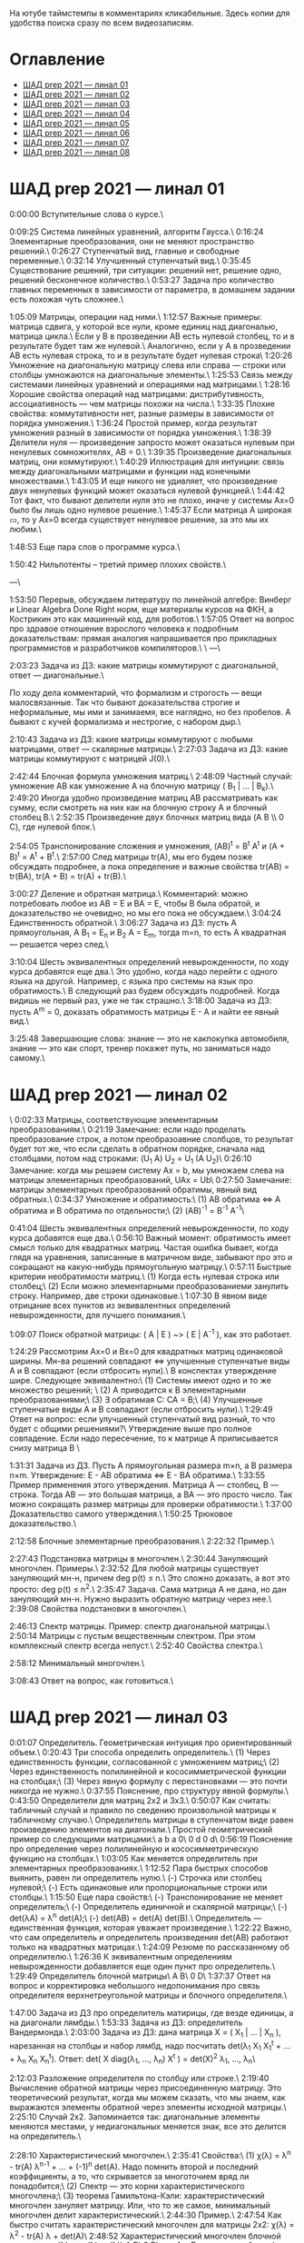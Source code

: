 На ютубе таймстемпы в комментариях кликабельные. Здесь копии для удобства поиска сразу по всем видеозаписям.

* Оглавление

- [[#шад-prep-2021--линал-01][ШАД prep 2021 — линал 01]]
- [[#шад-prep-2021--линал-02][ШАД prep 2021 — линал 02]]
- [[#шад-prep-2021--линал-03][ШАД prep 2021 — линал 03]]
- [[#шад-prep-2021--линал-04][ШАД prep 2021 — линал 04]]
- [[#шад-prep-2021--линал-05][ШАД prep 2021 — линал 05]]
- [[#шад-prep-2021--линал-06][ШАД prep 2021 — линал 06]]
- [[#шад-prep-2021--линал-07][ШАД prep 2021 — линал 07]]
- [[#шад-prep-2021--линал-08][ШАД prep 2021 — линал 08]]

* ШАД prep 2021 — линал 01


[[file:.images/2022-01-24_21-07-46_screenshot.png]]


0:00:00 Вступительные слова о курсе.\

0:09:25 Система линейных уравнений, алгоритм Гаусса.\
0:16:24 Элементарные преобразования, они не меняют пространство решений.\
0:26:27 Ступенчатый вид, главные и свободные переменные.\
0:32:14 Улучшенный ступенчатый вид.\
0:35:45 Существование решений, три ситуации: решений нет, решение одно, решений бесконечное количество.\
0:53:27 Задача про количество главных переменных в зависимости от параметра, в домашнем задании есть похожая чуть сложнее.\

1:05:09 Матрицы, операции над ними.\
1:12:57 Важные примеры: матрица сдвига, у которой все нули, кроме единиц над диагональю, матрица цикла.\
Если у B в прозведении AB есть нулевой столбец, то и в результате будет там же нулевой.\
Аналогично, если у А в прозведении AB есть нулевая строка, то и в результате будет нулевая строка\
1:20:26 Умножение на диагональную матрицу слева или справа — строки или столбцы умножаются на диагональные элементы.\
1:25:53 Связь между системами линейных уравнений и операциями над матрицами.\
1:28:16 Хорошие свойства операций над матрицами: дистрибутивность, ассоциативность — чем матрицы похожи на числа.\
1:33:35 Плохие свойства: коммутативности нет, разные размеры в зависимости от порядка умножения.\
1:36:24 Простой пример, когда результат умножения разный в зависимости от порядка умножения.\
1:38:39 Делители нуля — произведение запросто может оказаться нулевым при ненулевых сомножителях, AB = 0.\
1:39:35 Произведение диагональных матриц, они коммутируют.\
1:40:29 Иллюстрация для интуиции: связь между диагональными матрицами и функции над конечными множествами.\
1:43:05 И еще никого не удивляет, что произведение двух ненулевых функций может оказаться нулевой функцией.\
1:44:42 Тот факт, что бывают делители нуля это не плохо, иначе у системы Ax=0 было бы лишь одно нулевое решение.\
1:45:37 Если матрица A широкая ▭, то у Ax=0 всегда существует ненулевое решение, за это мы их любим.\

1:48:53 Еще пара слов о программе курса.\

1:50:42 Нильпотенты – третий пример плохих свойств.\

—\

1:53:50 Перерыв, обсуждаем литературу по линейной алгебре: Винберг и Linear Algebra Done Right норм, еще материалы курсов на ФКН, а Кострикин это как машинный код, для роботов.\
1:57:05 Ответ на вопрос про здравое отношение взрослого человека к подробным доказательствам: прямая аналогия напрашивается про прикладных программистов и разработчиков компиляторов.\
 \
—\

2:03:23 Задача из ДЗ: какие матрицы коммутируют с диагональной, ответ — диагональные.\

По ходу дела комментарий, что формализм и строгость — вещи малосвязанные. Так что бывают доказательства строгие и неформальные, мы ими и занимаемя, все наглядно, но без пробелов. А бывают с кучей формализма и нестрогие, с набором дыр.\

2:10:43 Задача из ДЗ: какие матрицы коммутируют с любыми матрицами, ответ — скалярные матрицы.\
2:27:03 Задача из ДЗ: какие матрицы коммутируют с матрицей J(0).\

2:42:44 Блочная формула умножения матриц.\
2:48:09 Частный случай: умножение AB как умножение A на блочную матрицу ( B_1 | ... | B_k).\
2:49:20 Иногда удобно произведение матриц AB рассматривать как сумму, если смотреть на них как на блочную строку A и блочный столбец B.\
2:52:35 Произведение двух блочных матриц вида (A B \\ 0 C), где нулевой блок.\

2:54:05 Транспонирование сложения и умножения, (AB)^t = B^t A^t и (A + B)^t = A^t + B^t.\
2:57:00 След матрицы tr(A), мы его будем позже обсуждать подробнее, а пока определение и важные свойства tr(AB) = tr(BA), tr(A + B) = tr(A) + tr(B).\

3:00:27 Деление и обратная матрица.\
Комментарий: можно потребовать любое из AB = E и BA = E, чтобы B была обратой, и доказательство не очевидно, но мы его пока не обсуждаем.\
3:04:24 Единственность обратной.\
3:06:27 Задача из ДЗ: пусть A прямоугольная, A B_1 = E_n и B_2 A = E_m, тогда m=n, то есть A квадратная — решается через след.\

3:10:04 Шесть эквивалентных определений невырожденности, по ходу курса добавятся еще два.\
Это удобно, когда надо перейти с одного языка на другой. Например, с языка про системы на язык про обратимость.\
В следующий раз будем обсуждать подробней. Когда видишь не первый раз, уже не так страшно.\
3:18:00 Задача из ДЗ: пусть A^m = 0, доказать обратимость матрицы E - A и найти ее явный вид.\

3:25:48 Завершающие слова: знание — это не какпокупка автомобиля, знание — это как спорт, тренер покажет путь, но заниматься надо самому.\

* ШАД prep 2021 — линал 02
\
0:02:33 Матрицы, соответствующие элементарным преобразованиям.\
0:21:19 Замечание: если надо проделать преобразование строк, а потом преобразоавние слолбцов, то результат будет тот же, что если сделать в обратном порядке, сначала над столбцами, потом над строками: (U_1 A) U_2 = U_1 (A U_2)\
0:26:10 Замечание: когда мы решаем систему Ax = b, мы умножаем слева на матрицы элементарных преобразований, UAx = Ub\
0:27:50 Замечание: матрицы элементарных преобразований обратимы, явный вид обратных.\
0:34:37 Умножение и обратимость:\
(1) AB обратима   ⇔   A обратима и B обратима по отдельности;\
(2) (AB)^{-1} = B^{-1} A^{-1}\

0:41:04 Шесть эквивалентных определений невырожденности, по ходу курса добавятся еще два.\
0:56:10 Важный момент: обратимость имеет смысл только для квадратных матриц. Частая ошибка бывает, когда глядя на уравнения, записанные в матричном виде, забывают про это и сокращают на какую-нибудь прямоугольную матрицу.\
0:57:11 Быстрые критерии необратимости матриц.\
(1) Когда есть нулевая строка или столбец;\
(2) Если можно элементарными преобразованиеми занулить строку. Например, две строки одинаковые.\
1:07:30 В явном виде отрицание всех пунктов из эквивалентных определений невырожденности, для лучшего понимания.\

1:09:07 Поиск обратной матрицы: ( A | E ) ~> ( E | A^{-1} ), как это работает. 

1:24:29 Рассмотрим Ax=0 и Bx=0 для квадратных матриц одинаковой ширины. Мн-ва решений совпадают   ⇔   улучшенные ступенчатые виды A и B совпадают (если отбросить нули).\
В конспектах утверждение шире. Следующее эквивалентно:\
(1) Системы имеют одно и то же множество решений;   \
(2) A приводится к B элементарными преобразованиями;\
(3) ∃ обратимая C: CA = B;\
(4) Улучшенные ступенчатые виды A и B совпадают (если отбросить нули).\
1:29:49 Ответ на вопрос: если улучшенный ступенчатый вид разный, то что будет с общими решениями?\
Утверждение выше про полное совпадение. Если надо пересечение, то к матрице A приписывается снизу матрица B \

1:31:31 Задача из ДЗ. Пусть A прямоугольная размера m×n, а B размера n×m. Утверждение:  E - AB обратима   ⇔   E - BA обратима.\
1:33:55 Пример применения этого утверждения. Матрица A — столбец, B — строка. Тогда AB — это большая матрица, а BA — это просто число. Так можно сокращать размер матрицы для проверки обратимости.\
1:37:00 Доказательство самого утверждения.\
1:50:25 Трюковое доказательство.\

2:12:58 Блочные элементарные преобразования.\
2:22:32 Пример.\

2:27:43 Подстановка матрицы в многочлен.\
2:30:44 Зануляющий многочлен. Примеры.\
2:32:52 Для любой матрицы существует зануляющий мн-н, причем deg p(t) ≤ n.\
Это сложно доказать, а вот это просто: deg p(t) ≤ n^2.\
2:35:47 Задача. Сама матрица A не дана, но дан зануляющий мн-н. Нужно выразить обратную матрицу через нее.\
2:39:08 Свойства подстановки в многочлен.\

2:46:13 Спектр матрицы. Пример: спектр диагональной матрицы.\
2:50:14 Матрицы с пустым вещественным спектром. При этом комплексный спектр всегда непуст.\
2:52:40 Свойства спектра.\

2:58:12 Минимальный многочлен.\

3:08:43 Ответ на вопрос, как готовиться.\

* ШАД prep 2021 — линал 03

0:01:07 Определитель. Геометрическая интуиция про ориентированный объем.\
0:20:43 Три способа определить определитель.\
(1) Через единственность функции, согласованной с умножением матриц;\
(2) Через единственность полилинейной и кососимметрической функции на столбцах;\
(3) Через явную формулу с перестановками — это почти никогда не нужно.\
0:37:55 Пояснение, про структуру явной формулы.\
0:43:50 Определители для матриц 2x2 и 3x3.\
0:50:07 Как считать: табличный случай и правило по сведению произвольной матрицы к табличному случаю.\
Определитель матрицы в ступенчатом виде равен произведению элементов на диагонали.\
Простой геометрический пример со следующими матрицами:\
a b    a 0\
0 d    0 d\
0:56:19 Пояснение про определение через полилинейную и кососимметрическую функцию на столбцах.\
1:03:05 Как меняется определитель при элементарных преобразованиях.\
1:12:52 Пара быстрых способов выянить, равен ли определитель нулю.\
(-) Строчка или столбец нулевой;\
(-) Есть одинаковые или пропорциональные строки или столбцы.\
1:15:50 Еще пара свойств:\
(-) Транспонирование не меняет определитель;\
(-) Определитель единичной и скалярной матрицы;\
(-) det(λA) = λ^n det(A);\
(-) det(AB) = det(A) det(B).\
Определитель — единственная функция, которая уважает произведение.\
1:22:22 Важно, что сам определитель и определитель произведения det(AB) работают только на квадратных матрицах.\
1:24:09 Резюме по рассказанному об определителю.\
1:26:36 К эквивалентным определениям невырожденности добавляется еще один пункт про определитель.\
1:29:49 Определитель блочной матрицы\
A B\
0 D\
1:37:37 Ответ на вопрос и корректировка небольшого недопонимания про связь определителя верхнетреугольной матрицы и блочного определителя.\

1:47:00 Задача из ДЗ про определитель матирицы, где везде единицы, а на диагонали лямбды.\
1:53:33 Задача из ДЗ: определитель Вандермонда.\
2:03:00 Задача из ДЗ: дана матрица X = ( X_1 | ... | X_n ), нарезанная на столбцы и набор лямбд, надо посчитать det(λ_1 X_1 X_1^t + ... + λ_n X_n X_n^t). Ответ: det( X diag(λ_1, ..., λ_n) X^t ) = det(X)^2 λ_1, ..., λ_n\

2:12:03 Разложение определителя по столбцу или строке.\
2:19:40 Вычисление обратной матрицы через присоединенную матрицу. Это теоретический результат, когда мы можем сказать, что мы знаем, как выражаются элементы обратной через элементы исходной матрицы.\
2:25:10 Случай 2x2. Запоминается так: диагональные элементы меняются местами, у недиагональных меняется знак, все это делится на определитель.\

2:28:10 Характеристический многочлен.\
2:35:41 Свойства:\
(1) χ(λ) = λ^n - tr(A) λ^{n-1} + ... + (-1)^n det(A). Надо помнить второй и последний коэффициенты, а то, что скрывается за многоточием вряд ли понадобится;\
(2) Спектр — это корни характеристического многочлена;\
(3) теорема Гамильтона-Кэли: характеристический многочлен зануляет матрицу. Или, что то же самое, минимальный многочлен делит характеристический.\
2:44:30 Пример.\
2:47:54 Как быстро считать характеристический многочлен для матрицы 2x2: χ(λ) = λ^2 - tr(A) λ + det(A)\
2:48:52 Характеристический многочлен блочной матрицы: χ_S(λ) = χ_A(λ) χ_D(λ)\
A B\
0 D\
где A и D квадратные блоки.\
2:50:30 Замечание. A-λE обратима для всех лямбд, кроме конечного числа тех, что в спектре. И если была необратимая матрица, то ее легко сделать обратимой, сдвинув ее на λE почти для всех лямбд.\

2:52:18 Задача из ДЗ: принцип продолжения по непрерывности для определителя блочной матрицы, det( A B \ C D) = det(A) det( D - C A^{-1} B ), когда A обратима (здесь A — n×n, D — m×m).\
Получается умножением на матрицу элементарного преобразования (E 0 \ -CA^{-1} E).\
Эта формула близка к той, которую очень хотелось бы: det( A B \ C D) = det( AD - BC ), но во-первых, размеры A не позволяют внести ее во второй сомножитель, и во-вторых, A и C не обязательно коммутируют.\
3:01:28 Но если блоки квадратные и соседние коммутируют, то такая формула и получается.\
3:03:20 Решение этой задачи в два шага.\

* ШАД prep 2021 — линал 04

0:00:50 Вспоминаем, что E-AB обратима  <=>  E-BA обратима. Сегодня разеберем, что для квадратных матриц spec(AB) = spec(BA). И χ_{AB}(t) = χ_{BA}(t). Для прямоугольных будут поправки к этому факту.\
0:03:12 Вспоминаем, что такое спектр.\
0:04:42 Равенство характеристических многочленов матриц AB и BA через продолжение по непрерывности.\
0:41:50 Минимальные многочлены матриц AB и BA не обязательно равны, пример: матрицы 2x2 заданы как A = diag(1, 0) и B = J(0), f_min(AB)=t^2, f_min(BA)=t.\
0:45:28 Когда матрица A широкая ▭, B высокая ▯: характеристические матриц AB и BA различаются на множитель t^{n-m}. Из этого еще следует, что spec(BA) = {0} ∪ spec{AB} — спектры различаются на включение нуля.\
0:50:06 Ответ на вопрос. Что будет, если дана квадратная матрица A с характеристическим χ_{A}(t) = t^k g(t), где g(t)≢0. Можно ли говорить, A раскладывается на произведение высокой ▯ и широкой ▭ матриц. Обсудим это позже, это про тензорный ранг.\
0:53:12 Доказательство, утверждения выше, что t^{n-m} χ_{AB}(t) = χ_{BA}(t).\
1:01:52 Резюме вышесказанного про AB и BA для квадратных и прямоугольных матриц.\

1:07:54 Векторные пространства. Конкретные и абстрактные.\
1:15:30 Определение из двух пунктов: интерфейс — множество со сложением и умножением на числа;\
1:23:20 И контракт — естественные аксиомы про сложение, умножение, единицу.\
1:29:47 Пара примеров векторных пространств: R^n, многочлены, функции на прямой.\
1:33:39 Еще важный пример: { y | Ay=0 } — множество решений однородной системы уравнений, со сложением и умножением. То есть, если есть два решения, то их сложение и умножение на числа останется в этом множестве.\
1:38:38 Подпространство. Это подмножество, которое замкнуто относительно сложения и умножения на скаляр. Важно, что оно тоже пространство. Пример выше есть подпространство в R^n, и его как пространство не сложней изучать, чем само R^n.\
1:41:08 Ответ на вопрос. Умножение u на v не задается. Многочлены можно перемножать, но для пространств это лишняя информация.\

1:42:25 Изоморфизм, биекция. Линейное отображние.\
1:49:10 Самое важное: любое линейное отображение φ: R^n -> R^m устроено как x -> Ax. И никаких других не бывает. То есть, в R^n любое линейное отображение — это то же самое, что умножить слева на матрицу.\
1:50:28 И еще важное: линейное отображение φ: R^n -> R^n из пространства в себя — это линейная деформация пространства. Это растяжения, наклоны, повороты, проекции, симметрии, etc.\
Все, что мы изучали про матрицы, будет важно, когда мы будем изучать линейные отображения.\
1:51:55 Еще важно, что любое /конечномерное/ пространство изоморфно R^n.\
То есть любое конечномерное пр-во (в каком-то смысле маленькое) будет устроено так же как R^n, и его изучать конечномерные пространства — все равно что изучать R^n.\
1:52:49 Ответ на вопрос: как определять одинаковость. Пример изоморфизма: нарезка матрицы вертикально в один длинный вертикальный вектор.\

1:55:19 Линейная зависимость.\
2:12:39 Базис — набор линейно-независимых векторов, через которые выражаются все в пространстве.\
Эквивалентные определения:\
Базис — максимально линейно-независимый набор. Добавить еще вектор не получится, поломается линейная-независимость.\
Базис — минимально-порождающий набор. Выкинуть вектор не получится.\
То есть, можно снизу вверх строить базис, а можно сверху вниз.\
И еще ∃! набор коэффициентов для выражения вектора в базисе. То есть, координаты вектора в базисе однозначны.\
2:18:49 Пример. Стандартный базис. Он есть в R^n и нет в других векторных пространствах. Чтобы были координаты, надо ввести какой-то базис.\
2:23:37 Размерность пространства — количество векторов в базисе. И если даны два базиса, то их размеры одинаковы.\
2:24:32 Если в каком-то пространстве V дан базис, то это сразу задает биекцию между V и R^n.\
2:27:09 Если V ⊇ U, то dim V ≥ dim U. И равенство достигается только при равенстве пространств.\
Это позволяет делать проверку того, что набор векторов является базисом.\
f_1, ..., f_m ∈ R^n\
Это базис или нет? Если m≠n, то нет.\
А если m=n, то еще проверяем: либо линейную независимость, либо то, что они порождающие. Достаточно половину определения проверить.\

2:29:14 Смена координат. Матрица перехода вектора из одного базиса в другой.\
2:38:31 Пример. Как искать эту матрицу в R^n.\
2:42:32 Ответ на вопрос про C^{-1} B C: как избавиться от C. Ответ: никак. Это матрицы, и они не коммутируют (за редким исключенем). Путаницу вызвало, что det(C^{-1} B C) = det(C^{-1}) det(B) det(C) = det(B), но здесь числа. \

2:44:16 Линейная оболочка.  \
2:48:09 Все пространства устроены как R^n, и мы хотим теперь понять, как задавать подпространства в R^n.\
(-) С помощью линейных оболочек.\
(-) Через систему уравнений, { y | Ay = 0 }\
2:51:13 Пример A=(1 1), тогда пространство задается так: { (x y)^t | x+y=0 }, и через линейную оболочку: < (1, -1)^t >.\
Всегда можно пересчитать из одного способа задания в другой.\
Короткое замечание: rk(A) + rk(span) = n.\
2:54:17 Как найти базис, если пространство задано одним из способов выше. Вот первый:\
Задача: Задан набор векторов, надо среди них выбрать базис и остальные через него выразить.\
3:12:18 Скелетное разложение. Оно же ранговая факторизация.\
3:22:44 Задача: Подпространство задано матрицей, { y | Ay = 0 }, надо найти базис. Это называется ФСР — фундаментальная система решений.\

3:43:46 Обсуждение, как готовиться.\


* ШАД prep 2021 — линал 05

0:02:37 Ранг матрицы.\
Следующие определения эквивалентны. И сами числа равны.\
(-) Столбцовый ранг\
(-) Строковый ранг\
(-) Факториальный ранг\
(-) Тензорный ранг\
(-) Минорный ранг\
(-) Количество главных переменных в улучшенном ступенчатом виде\
0:30:13 Как эти определения связаны. Самое главное — все эти ранги равны. То есть, это просто ранг.\
0:32:18 Пояснение, что факториальный ранг равен тензорному.\
0:41:02 Как считать ранг.\
0:45:14 Пара свойств:\
rk AC = rk DA = rk A, когда C и D обратимы\
rk A^t = rk A\
0:48:04 Пояснение, что строковый ранг равен столбцовому.\
0:54:16 Задача из ДЗ: посчитать ранг матрицы, где везде единицы, а на диагонали лямбды.\

1:02:52 Как искать представлеление для факториального и тензорного ранга. Вспоминаем ранговую факторизацию (скелетное разложение), а если ее раскрыть, то получается представление для тензорного ранга.\

1:09:17 rk A = 0   ⇔   A=0\
rk A = 1   ⇔   A = x y^t   — т.е. раскладывается в произведение ненулевых столбца и строки\

1:10:40 Задача из ДЗ: минорный ранг. Как найти максимальный минор: для этого сначала находим базис столбцов через ранговую факторизацию, а потом вторым Гауссом находим базис строк.\
1:14:50 Минорный ранг позволяет оценить ранг снизу: если видно, что какая-то подматрица невырождена, то ранг матрицы не меньше.\

1:17:40 Оценки рангов суммы и произведения.\
(-) \| rk A - rk B \| ≤ rk(A+B) ≤ rk A + rk B\
Причем обе оценки достигаются. Примеры на диагональных матрицах.\
То есть, если есть ранги слагаемых, не получится ранг суммы автоматом вычислить, его можно лишь оценить. И это лучшая оценка, которая есть.\
(-) rk A + rk B - k ≤ rk(AB) ≤ min(rk A, rk B)\
k — общая размерность, A размера m⨯k, B размера k⨯n\
Причем первое неравенство совсем не очевидно. Остальные оценки простые. Если есть задача на ранги, то велика вероятность, что в одном из шагов это неравенство.\

1:31:35 Количество главных переменных = rk A\
И dim { y | Ay=0 } = количество свободных переменных = n - rk A.\
1:33:16 Еще на всякий случай. Один из двух способов задания подпространства — через линейную оболочку. Размерность линейной оболочки равен рангу матрицы, составленной из векторов.\
1:34:14 Ранг квадратных матриц:  rk A = n   ⇔   det A ≠ 0\
Это восьмое эквивалентное определение невырожденности.\
1:35:00 Замечание. Два случая: det A ≠ 0 и det A = 0. В первом ранг полный. В остальных ранг показывает, насколько матрица вырожденна.\
Еще замечание ранг блочно-диагональной матрицы равен сумме рангов блоков на диагонали.\
1:38:37 Матрица A m⨯n может быть представлена в виде C F D, где C и D обратимы, а F прямоугольная с единицами на диагонали, причем их количество равно рангу A.\
Это достикается сначала приведением к ступенчатому виду по строкам, а потом по столбцам.\

1:43:40 Линейные отображения.\
1:45:57 Линейные операторы, из пространства в себя, это линейная деформация. Примеры.\
1:54:36 Как задавать линейное отображение из V в U.\
Выбираем базис в V и говорим, куда его векторы переходят в U, это однозначно задает всё линейное отображение.\
Векторы могут при этом переходить в одно и то же, и в ноль, это нормально.\

1:58:54 Задача. Проверить, существует ли отображение, которое переводит набор заданных векторов из V в заданные векторы U.\
2:06:26 Еще одно решение этой задачи: отображение задается матрицей с неизвестными коэффициентами, записываем все условия в одну большую систему уравнений и решаем ее.\
Но система может получиться довольно большой, можно устать ее решать.\
2:09:50 Что делать, если линейно-независимых векторов в данном нам наборе оказалось недостаточно для базиса всего пространства.\
Тогда берем и просто проверяем для линейной оболочки, которая представляет из себя подпространство, что есть такое отображение из него в U.\

2:16:46 Как дополнить набор векторов до базиса.\
2:26:55 Еще раз кратко предыдущая задача про проверку существования отображения с геометрическим пояснением и картинкой.\

2:36:35 Отображение из R^n в R^m. Матрица линейного отображения.\

2:55:06 Смена базиса. Матрица при замене координат.\

3:08:11 Ядро и образ.\
Ядра естественным образом задаются с помощью систем Ker φ = { x | Ax = 0 }\
Образы естественным образом задаются с помощью линейных оболочек Im φ = { Ax } = { x_1 A_1 + ... + x_n A_n } = < A_1, ..., A_n >\
3:13:11 dim Im Φ + dim Ker Φ = dim V\
Количество главных и свободных переменных.\
3:14:14 Геометрический смысл ядра и образа.\
Прообраз есть какое-то решение плюс ядро.\

3:19:45 Ответ на вопрос, что линейный оператор — отображение из R^n в R^n, в себя. Ввели отдельный термин, потому что отображение в другое пространоство и отображение в само себя по-разному себя ведут.\


* ШАД prep 2021 — линал 06


0:00:00 Два слова, чтобы вспомнить про линейные отображения, ядро и оброз, и про смену базиса.\
0:04:03 Линейные операторы — отображения из пространства в себя, это линейные деформации пространства. Это центральный объект для изучения в линейной алгебре. Для их изучения важны собственные значения и векторы.\
0:04:53 В линейной алгебре многое делается методом Гаусса и по-разному интерпретируется. Но есть черта: как только начинаются собственные значения, метод Гаусса уже не позволяет продвинуться, нужны другие методы.\
0:05:52 Примеры линейных деформаций.\
0:08:09 Когда мы работаем с линейным операторатором, мы пишем не R^n → R^n, а V → V, потому что сразу ясно, что это одно и то же пространоство. У нас один базис. И квадратная матрица.\
0:12:04 Диагонализуемые операторы. Это когда в каком-то базисе матрица диагональна. То есть, оператор растягивает пространство вдоль каких-то осей.\
0:25:08 Вспоминаем, что Im A — это линейная оболочка ее столбцов, Ker A — это ФСР.\
dim Im A = количество главных переменных\
dim Ker A = количество свободных переменных\
dim Im A + dim Ker A = dim V = n \

0:30:50 Для отображения φ: V → V эквивалентны:\
(1) φ — биективно (сущ. обратн.)\
(2) φ — инъективно\
(3) φ — сюрьективно\
Замечание:\
инъективно  ⇔  Ker φ = 0\
сюрьективно  ⇔  Im φ = V\
Геометрический взгляд: Ker φ — прообраз ядра, прообраз точки u будет φ^{-1}(u) = v_0 + Ker φ\
В терминах систем уравнений\
Ker φ = { y | Ay = 0 }\
Im φ = { b | Ax = b }\
Если мы знаем частное решение x_0 системы Ax=b, то общее решение будет выглядеть как x_0 + y.\
Инъективность и сюрьективность в равенстве dim Im A + dim Ker A = dim V = n \
инъективность  ⇔  dim Ker φ = 0\
сюрьективность  ⇔  dim Im φ = n\

0:47:25 Лемма о стабилизации.\
(1) Ядро при применении преобразования растет до какого-то шага, а потом после некоторого шага стабилизируется:\
Ker φ ⊆ Ker φ^2 ⊆ Ker φ^3 ⊆ ... \
И ∃k, начиная с которого стабилизируется: { 0 } ≠ Ker φ ≠ Ker φ^2 ≠ Ker φ^3 ≠ ... ≠ Ker φ^k = Ker φ^{k+1} = Ker φ^{k+2} = ... \
(2) Такое же поведение для образов, только вложение наоборот:\
Im φ ⊇ Im φ^2 ⊇ Im φ^3 ⊇ ...\
Начиная с того же k стабилизируется: { 0 } ≠ Im φ ≠ Im φ^2 ≠ Im φ^3 ≠ ... ≠ Im φ^k = Im φ^{k+1} = Im φ^{k+2} = ...\
0:51:02 Задача. A ∈ M_n и в какой-то большой степени зануляется, A^N = 0. Тогда эта матрица в степени своей размерности зануляется, A^n = 0.\
1:02:36 Задача. Дана матрица A размера 3x3. Найти базис Im A^2021.\

1:08:00 Характеристики линейных операторов.\
tr, det, χ(t), минимальный — не зависят от выбора базиса.\
И не зависят от матрицы линейного оператора.\
1:18:12 Задача. Даны две матрицы nxn. Существует ли оператор такой, что в одном базисе он задается матрицей A, а в другом базисе матрицей B.\
1:23:24 Это было более ли менее все, что можно знать про линейные операторы до собственных значений. Если удобней думать про линейные операторы в терминах матриц, то выбираем базис и вспоминаем, что мы знаем про квадратные матрицы.\

1:24:30 Мы хотели бы выбрать базис, чтобы матрица имела простой вид. В идеале, диагональный. Но не все операторы диагонализуемы.\
1:29:22 План дальнейшего обсуждения: диагонализуемость и жорданова нормальная форма, ЖНФ.\

1:33:28 Собственные значения и векторы: φ(v) = λv\
Замечание: считать нулевой вектор собственным или не считать — это вопрос определения.\
1:37:46 В терминах матриц. Ax = λx  ⇔  (A-λE)x=0  ⇔  A-λE необратима  ⇔  det(A-λE)=0\
1:44:56 Алгебраическая кратность и геометрическая кратность.\
1:58:40 Пример. Какие собственные векторы у следующих матриц:\
(1) Диагональная матрица с разными собственными значениями;\
(2) C повторяющимися;\
(3) J(0) — это пример, когда геометриеская кратность меньше алгебраической.\
2:02:36 Как действует J(0) геометрически — схлопывает в вертикаль, которая потом кладется горизонтально.\
Замечание: Im J(0) = Ker J(0) = ⟨e_1⟩\
2:05:57 Собственные векторы, отвечающие разным собственным значениям, линейно независимы. Это пока дается как факт, оставляется без доказательства.\

2:07:02 Диагонализуемость.\
Критерий: сумма алгебраических кратностей должна совпадать с размерностью пространства и геометрические кратности должны быть равны алгебраическим.\
2:13:11 Если свалить все собственные векторы в кучу, то они линейно-независимы. И внутри наборов, отвечающих одним собственным значениям. И между наборами. \
2:14:15 Собственный базис, как в нем выглядит матрица оператора.\
2:18:15 Ответ на вопрос, как это все связано с рангом: ранг мало связан с собственными значениями. Все, что мы можем сказать, это rk Ker φ = количество собственных векторов, отвечающих нулевому собственному значению.\
2:21:24 Признаки диагонализуемости:\
(-) Кратности в характеристическом многочлене все единичны.\
(-) Есть какой-то зануляющий с линейными множителями.\
2:26:26 Задача. A^2 = A, rk(A-E)=k. Надо rk A. Решение через матрицы.\
2:30:58 Решение через операторы.\
2:39:55 Задача. A ∈ M_n(R), A^2 = E. A = ? — Это про корни из единицы в матрицах.

2:47:00 Жорданова нормальная форма, ЖНФ.\
Совет сразу рассматривать матрицу в этой форме, если в задаче не дан базис, это скорее всего задача на понимание устройства матрицы с данными условиями.\
2:56:47 Ответ на вопрос: как устроена матрица перехода к ЖНФ и как ее получить, составлена ли эта матрица из собственного базиса. Пример: J(0), собственный вектор один, это e_1, из него обратимую матрицу перехода не составить.\
2:59:44 На примере демонстрация, что такое алгебраическая кратность, геометрическая кратность. \
Максимальный размер клетки, ее связь с леммой о стабилизации.\
3:05:28 Замечание: ЖНФ бывает в злобных экзаменационных задачах, а на практике нужна в основном для диффуров. Матрицы диагонализируемы с вероятностью 1, ЖНФ это скорее исключение, и в data science этот случай не учитывается.\
3:06:44 Самая главная концепция: когда мы работаем с линейным оператором, если выберем базис, то пространство превращается в R^n, оператор превращается в умножение на квадратную матрицу, и решать задачи для оператора это все равно, что решать задачи для матрицы. А если дана сложная матрица, можно перейти к более удобному базису и рассматривать более простую матрицу. \
3:08:33 Полный набор инвариантов для матриц.\
3:16:28 Ответ на вопрос, как решать задачу. Как найти ранг для матрицы с χ(t) = (t-2)^2 (t-3)^3 и для χ(t) = t^2 (t-3)^2.\


* ШАД prep 2021 — линал 07

0:01:18 Билинейные формы.\
0:07:58 Пример, самый главный: стандартное скалярное произведение.\
0:11:04 Матрица билинейной формы.\
0:21:47 Замечание: у нас есть два разных объекта, которые описываются квадратными матрицами.\
0:24:30 Смена базиса для матрицы билинейной формы.\
0:33:05 Симметричные и кососимметричные билинейные формы. Замечание: они не зависят от базиса.\
В матричной записи: B^t = B, B^t = -B.\
0:36:00 Пример. Матрица стандартного скалярного произведения. B = E, симметричная.\
Пример, работает только на плоскости: определитель на матрицах 2x2 есть билинейная форма с матрицей\
0  1\
-1 0\
0:38:08 Замечание: в основном изучаются симметричные билинейные формы, они геометрически осмысленны. Кососимметричные приходят в основном из комплана.\
0:40:13 Свойства билинейных форм, которые не зависят от базиса:\
(-) ранг: rk B' = rk B\
(-) знак определителя: det B' = det(C^t B C) = det B (det C)^2 — определитель может меняться, но знак нет. Из-за этого определитель матрицы билинейной формы лишается смысла, потому что смена базиса меняет определитель.\
(-) симметричность и кососимметричность\
Замечание: для линейных операторов симметричность зависит от базиса.\
0:52:15 Дефекты матриц билинейных форм:\
(-) след никак не связан с билинейной формой: tr B' ≠ tr B, можно подобрать базис, чтобы это было любое число\
(-) И еще раз, det B' ≠ det B, только знак.\
(-) Характеристические многочлены меняются, χ_{B'} ≠ χ_B\
(-) Спектр тоже, spec_{B'} ≠ spec_B\

0:55:30 Ортогональное дополнение. Левое и правое. У симметричных и кососимметричных билинейных форм они совпадают.\

1:01:12 Симметричные билинейные формы, диагональный вид, сигнатура.\
1:06:22 Нахождение сигнатуры.\
1:17:50 Замечание.  rk B = #1 + #-1 = n - #0\
1:19:08 Метод якоби. \
1:29:02 Продвинутый способ для симметричных билинейных форм: знаки собственных значений дают нам сигнатуру.\

1:33:35 Квадратичные формы.\
1:36:17 Пример, когда разные матрицы задают разные билинейные формы, но одну и ту же квадратичную форму Q(x_1, x_2) = 2 x_1 x_2 \
B_1 = \
0 2\
0 0\
B_2 =\
0 1\
1 0\
B_3 =\
0 0\
2 0\
Но если билинейная форма симметричная, то ее всегда можно восстановить из квадратичной.\
То есть, взаимно-однозначное соответствие такое:\
β(u, v) = 1/2 ( Q(v+u) - Q(v) - Q(u) )\

1:42:23 Квадратичная форма — функция от вектора, и мы можем рассмотреть график. Примеры Q(x, y) с разными сигнатурами.\
Замечание. Это используется в матане для определения, является ли критическая точка положением минимума или максимума, когда это сводится к подсчету сигнатуры гессиана, его матрица строится из вторых частных производных.\
1:55:41 Как получить матрицу из квадратичной формы. Например, Q(x,y,z) = x^2 + xy + yz\

2:02:55 Положительно-определенные и неотрицательно-определенные билинейные формы.\
2:05:42 Скалярное произведение — симметричная положительно-определенная билинейная форма.\
2:10:24 Стандартное скалярное произведение.\
2:14:12 Замечание. B^t = B\
B>0  ⇔  ∃ невырожденная C, такая что B раскладывается в произведение B = C^t C\
B≥0  ⇔  B = C^t C — без невырожденности\
Доказательство для B>0.\
Для B≥0 оно сложное, но можно им пользоваться без доказательства.\

2:22:20 Евклидово пространство — векторное пространство со скалярным произведением.\
Пример. Возьмем пространство матриц V = M_mn(R) и зададим скалярное произведение на нем:\
(A,B) = tr( A^t B )\
Тогда для ненулевых A будет (A,A) = tr( A^t A ) = \sum a_ij^2 > 0.\
Это одно и самых популярных скалярных произведений на матрицах.\
2:24:41 Пример. Возьмем пространство непрерывных на отрезке функций V = C[0, 1].\
Зададим (f,g) = \int_0^1 f(x) g(x) dx\
Тогда для ненулевых (f,f) = \int_0^1 f^2(x) dx > 0\

2:26:25 Изоморфизм евклидовых пространств.\
Утверждение: (V, .) ≃ (U, .)  ⇔  dim V = dim U\
Здесь скалярные произведения разные для V и для U, так записано для краткости.\
Важность утверджения в том, что если размерности одинаковые, то все скалярные произведения устроены одинаково. \
2:35:25 Пример. Школьная плоскость R^2, скалярное произведение (x,y) = x_1 y_1 + x_2 y_2. И школьное пространство R^3 со скаларным произведением.\
\|v\| := \sqrt(v,v) — длина вектора\
С таким определением длины можно доказать утверждение Коши-Буняковского: \| (v,u) \| ≤ \|v\| \|u\|\
Угол между векторами: cos a = (u,v) / \|u\| \|v\|\
2:40:37 Мотивация для утверждения выше: если есть какая-то интуиция для школьной плоскости и пространства, то они верны и для произвольного евклидова пространства такой же размерности. \
То есть, можно найти удобную биекцию с R^n и спокойно пользоваться скалярным произведением для работы с расстояниями и углами.\
Замечание. Это соответствие, конечно, работает только для скалярного произведения. То есть, если есть какие-то свойства в векторных пространствах, то они могут запросто потеряться в этом изоморфизме.\
2:49:24 Расстояние между векторами: ρ(u,v) = \| v - u \|. Неравенство треугольника.\
2:52:18 Ортогональность: (v,u) = 0. Ортонормированнй базис, B = E.\
2:56:31 Задача на подумать. Пространство квадратных матриц V = M_n(R). Существует ли скалярное произведение такое, что множество верхнетреугольных матриц ортогонально матрице, целиком заполненной единицами.\

2:58:10 Ортонормированные базисы в R^n.\
Утверждение. Следующие пункты эквивалентны:\
(-) C^t C = E — это значит, что столбцы C образуют ортонормированный базис\
(-) C C^t = E — оказывается, что если нарезать C на строки, то они тоже образуют ортонормированный базис\
(-) C^t = C^{-1} — это значит, что обратную брать очень легко, надо просто транспонировать матрицу\
Если любое из этого выполнено, то матрица C называется ортогональной. Это такой класс матриц, которые часто используются в контексте стандартного скалярного произведения.\
Теперь мы знаем, как выглядят все ортонормированные базисы в R^n, они описываются ортогональными матрицами.\
 \
3:07:17 Ортогонализация, процесс Грама-Шмидта. Дана линейная оболочка, и задача в том, чтобы найти в ней ортонормированный базис.\
3:21:57 Ответ на вопрос: в чем идея ортогонализировать пространство матриц.\

3:26:12 Двойственность для подпространств. Ортогональное дополнение S^⟂ = { v | (s, v) = 0 }.\
Если S = ⟨u_1, ..., u_k⟩, то S^⟂ ортогонально каждому u_i.\
И S^⟂ = { y | Uy = 0 }, где в U уложенные по строкам векторы u_i.\
3:30:00 Сумма подпространств: U + W = { u+w }, еще записывается ⟨U,W>.\
3:31:02 Самые главные свойства двойственности. Пусть (V, .) — евклидово пространство, подпространство W ⊆ V, тогда\
(1) dim W + dim W^⟂ = dim V — например, в трехмерном пространстве ортогональным дополнением к прямой будет плоскость, и наоборот;\
(2) W ∩ W^⟂ = 0, W + W^⟂ = V — например, в трехмерном пространстве ортогональные плоскость и прямая пересекаются только в нуле и их сумма дает все пространство.\
(3) Если даны вложенные подпространства W ⊆ U ⊆ V, то их ортогональные дополнения вложены в обратном порядке, W^⟂ ⊇ U^⟂ \
(4) W^⟂⟂ = W\
(5) (W + U)^⟂ = W^⟂ ∩ U⟂\
(6) (W ∩ U)^⟂ = W^⟂ + U⟂\
3:35:40 Здесь связь с системами уравнений из S^⟂ = { y | Uy = 0 }, можно из них все это вывести.\
3:36:17 Аналогия с НОК и НОД. Диаграмма, где ортогональное дополнение переворачивает отношения между подпространствами. Двойственностью удобно пользоваться, когда надо что-то доказать про подпространства, и удобней обращаться с их ортогональными дополнениями.\


* ШАД prep 2021 — линал 08

0:06:00 Проекторы. Возьмем разложение пространства V = U + W, U∩W=0. Оператор φ проецирует на u, φ: V -> U. Тогда эквивалентные свойства проекторов:\
Геометрическое — U = Im φ, W = ker φ\
Алгебраическое — φ^2 = φ\
0:17:22 Пример. В частности, в R^n отображение φ — проектор  ⇔  A^2 = A.\
На что мы проецируем: Im φ = линейная оболочка столбцов A.\
Вдоль чего: Ker φ = { y | Ay = 0 }\
0:18:20 Ответ на вопрос. Что значит спроецировать на прямую вдоль плоскости. Иллюстрация.\
0:22:07 Замечание. Раз φ^2 = φ, то зануляющий многочлен p(x) = x^2 - x, его корни 0 и 1. То есть, проекторы диагонализуются с единицами и нулями на диагонали.\
f_min(x) делит зануляющий и будет или x, или x-1, или x^2-x. Первый и второй случай тривиальны, это нулевое отображение и id.\
Если выбрать базис, то проекторы отправляют часть базисных векторов в ноль.\
0:26:25 У проекторов tr A = dim U, целое число. То есть, если A^2=A, то tr A = rk A.\
0:30:16 Задача. U дано в виде базиса, W дано в виде ФСР { y | Ay=0 }. Как в явном виде записать матрицу проектора на U вдоль W?\
B = (u_1 | ... | u_k), A sxn широкая ▭\
Ответ: P = B (AB)^{-1} A — мнемоническое правило BABA.\
Замечание: AB обратима.\
0:43:07 Ортопроекторы. Задача: найти матрицу ортопроектора, то есть проектора на подпространства вдоль его ортогонального дополнения.\
Подпространство задано базисом в столбцах A. Тогда ортогональное дополнение W = { y | A^t y = 0 }\
Ответ: P = A (A^t A)^{-1} A^t — мнемоническое правило ATATA.\
0:57:24 Метод наименьших квадратов. Геометрический смысл, решение через ортопроекцию.\
x = (A^t A)^{-1} A^t b\

1:05:00 Матрица Грама для набора векторов, G_ij = (v_i, v_j). Если применить к базису, эта матрица будет совпадать с матрицей скалярного произведения.\
1:09:50 Пример. Если взять стандартное скалярное произведение в R^n и составить матрицу A из векторов, то матрица Грама будет G(v_1, ..., v_k) = A^t A. Количество векторов может быть и меньше, и больше размерности пространства.\
Если в задаче где-то есть A^t A, то возможно, будет выход на объемы, и геометрическая интуиция будет помогать.\
1:10:57 Свойства матрицы Грама. (1) Линейная зависимость столбцов в матрице A и в A^t A.\
1:15:14 (2) rk G(v_1, ..., v_k) = dim &lt; v1_, ..., v_k &gt; — в терминах матриц это означает, что rk A^t A = rk A, ранг не падает.\
1:16:14 (3) det G(v_1, ..., v_k) ≥ 0, то есть, det(A^t A) ≥ 0\
Все собственные значения ≥ 0\
И > 0  ⇔  v_1, ..., v_k линейно-независимы\
1:17:27 (4) Процесс ортгонализации его не меняет. Это следует отсюда: если заменить набор векторов вот так: (v_1, ..., v_k) C = (f_1, ..., f_k), то det G(f_1, ..., f_k) = det C^2 det G(v_1, ..., v_k).\

1:20:07 Неориентированные объемы и матрица Грама. k-мерный объем параллелепипеда будет равен Vol_k = sqrt( det G ). Если векторы линейно-зависимы, то объем нулевой.\
1:21:25 Пример в R^n. Vol_k = sqrt( det A^t A ) = \| det A \|\

1:25:40 Ориентированный объем.\
В R^n со стандартным скалярным произведением (x, y) = x^t y задается как vol_n (v_1, ..., v_n) = det A.\
Другие пространства с ортонормированным базисом изоморфны R^n, поэтому там задается так же.\
То есть, чтобы определитель задавал ориентированный объем, нужнен ортонормированный базис. Мы ради ортонормированности к определителю вернулись.\
1:31:27 Объем линейного оператора.\
Рассматривается объем параллелепипеда и объем того, куда он переходит: vol φ(П) = det φ vol П.\
1:38:35 Операторы в евклидовом пространстве. Два самых важных класса: движения (ортогональные операторы) и самосопряженные операторы  (симметричные).\
1:41:07 Движения. Пусть дан оператор. Тогда следующие утверждения эквивалентны:\
(1) ( φ(v), φ(u) ) = (u, v)\
(2) длины | φ(v) | = |v| и углы α_uv = α_{φ(u)φ(v)}\
(3) | φ(v) | = |v|\
Вторые два условия наглядные и геометрические, но их сложно проверять: надо для любых векторов и длины проверить, и углы.\
А первое непонятное алгебраическое, но им легко пользоваться.\
1:46:22 Пояснение, почему из (3) следует (2): сохранение углов следует из равенства треугольников.\
Связь алгебраической части (1) с геометрическими: длины выражаются через скалярное произведение, и наоборот, скалярное произведение выражается через длины и углы.\
1:49:40 Пример. Как выглядит матрица A движения φ в R^n со стандартным скалярным произведением (x, y) = x^t y.\
x^t y = (Ax)^t Ay = x^t A^t A y, то есть, A^t A = E, матрица ортогональная.\
В ортонормированном базисе матрица движения ортогональная.\
Для движений легко считать обратные матрицы.\
1:54:40 Примеры движений в R^2 со стандартным скалярным произведением (x, y) = x^t y: симметрия и вращение, их матрицы.\
det Rotation = 1, det Symm = -1. Других вариантов нет, определитель либо 1, либо -1, потому что det A^t A = 1.\
Собственные и несобственные движения.\
Вращение в R^2 — собственное движение, симметрия в R^2 — несобственное движение.\
2:00:21 Примеры движений в R^3. Все движения описываются просто вращениями или вращениями вместе с симметрией. Те, что с симметрией в R^3 — несобственные движения.\
2:05:04 Ответ на вопрос, как выглядят вращения вместе с симметрией.\
2:08:00 Спектр движений. Все комплексные собственные числа движений являются числами по модулю 1.\
2:13:34 Утверждение. Матрица движений выглядит следующим образом: на диагонали идет блок единиц, потом блок минус единиц, а дальше блоки 2x2, состоящие из матриц вращения.\
Сам базис мы искать не будем, это техническая задача,\
2:16:08 Обзор сказанного про движения.\

2:16:52 Самосопряженные операторы, обзор.\
Мы любим диагонализируемые операторы.\
Хотим разобраться, как выглядят операторы, которые даны в евклидовом пространстве и диагонализуются в ортонормированном базисе.\
То есть мы хотим не просто базис, вдоль которого происходит растяжение, а ортонормированный базис.\
В алгебраических терминах это дает самосопряженные (симметричные) операторы. В произвольном ортонормированном базисе они будут задаваться симметричными матрицами.\
2:20:34 Ответ на вопрос и корректировка недопонимания, что векторы в базисах всегда под углами 90 градусов. До введения скалярного произведения мы рассматривали базисы абстрактно, что иногда запутывает, потому что нам проще воспринимать более сложные понятия из реального мира.\
2:24:24 Определение просто сопряженных операторы, пока не самосопряженных.\
Дан оператор φ, хотим найти φ* такой, что (φ v, u) = (v, φ* u).\
Оказывается, такой φ* существует и единственный.\
У сопряженных операторов нет никакого очевидного геометрического смысла, только алгебраический.\
Если не пишут в книгах об их геометрическом смысле, это не значит, что они поленились привести примеры, а просто поленились написать о том, что его нет.\
2:28:17 Пример. Выберем ортонормированный базис, пространство превратится в R^n со стандартным скалярным произведением (x, y) = x^t y. Оператор φ будет задаваться матрицей A, надо найти матрицу B сопряженного оператора φ*.\
(φx, y) = (x, φ* y)\
(Ax)^t y = x^t By\
x^t A^t y = x^t By\
A^t = B\
В ортонормированном базисе матрица сопряженного оператора задается просто транспонированием.\
И важно, что B = A^t только в ортонормированном базисе. В других базисах будет сложней.\
2:33:00 Редкий пример, когда мы можем понять геометрическое действие: A = J_2(0).\
2:35:10 Самосопряженные операторы. Самосопряженность φ* = φ означает, что матрица симметричная, A^t = A.\
Изучать самосопряженные операторы в ортонормированном базисе это то же самое, что изучать симметричные матрицы. Если в задачах что-то надо  сказать про симметричные матрицы, вспоминаем самосопряженные операторы.\
Замечание, на всякий случай, еще симметричные матрицы изучаются в билинейных формах, это другое.\
2:37:30 Что нужно знать про самосопряженный оператор φ* = φ:\
(-) все собственные значения вещественные φx = λx\
(-) для разных собственных значений собственные векторы ортогональны\
(-) существует ортонормированный базис, где матрица диагональна\
2:41:40 Переформулировка в R^n с (x, y) = x^t y. Матрица симметричная, A^t = A.\
(-) характеристический многочлен χ(t) имеет только вещественные корни, то есть раскладывается на линейные множители\
(-) для разных собственных значений будет Ax = λx, Ay = μy, тогда x^t y = 0, они ортогональны\
(-) ∃ C ортогональная, C^t C = E, такая что A = C D C^t — в C собственные векторы, в D собственные значения\
Замечание. Здесь аналогия с комплексными сопряженными числами, z* = z, когда z вещественное.\
2:48:00 Диагонализация самосопряженного оператора. Хотим A = C D C^t.\
(1) находим корни и кратности характеристического многочлена — сумма кратностей будет равна размерности пространства и корни будут вещественные. Выкладываем группами на диагональ, это будет матрица D.\
(2) для каждого i решаем ФСР ( A - λ_i ) x = 0 — количество векторов будет равно кратности\
(3) ортогонализация Грама-Шмидта, нормируем, выставляем группами по столбцам, получаем C.\
2:57:19 Ответ на вопрос, зачем мы это делаем. Для диагонализации симметричных матриц и для SVD. И еще попросили пример в числах.\
A =\
2 1\
1 2\
χ(t) = t^2 - 4t + 3 = (t-1)(t-3)\
D = diag(3, 1)\
И нахождение C для каждого собственного значения.\
3:03:12 Ответ на вопрос: нужно ли это для возведения в степень. Любая диагонализация хороша для возведения в степень, а для диагонализации симметричных матриц еще хорошо, что обратную брать не нужно, достаточно транспонировать.\

3:04:20 Сингулярное разложение, SVD: A = U Σ V^t.\
3:12:35 До обсуждения алгоритмов — обзор, что дает это разложение. Усеченное разложение. Полное разложение нужно, если на V^t хочется сократить, а так пользуются усеченным.\
3:18:04 Распишем SVD по блочным формулам. A = σ_1 u_1 v_1^t + ... + σ_k u_k v_k^t\
Эта штука похожа на тензорное разложение. k = rk A.\
3:21:41 Взгляд на матрицу A как на картинку, и использование SVD для сжатия с потерями. Исходная картинка занимает O(nm) памяти, первые r слагаемых O( r(m+n+1) ).\
3:28:10 Компактное разложение, в нем уже нечего отрезать из матриц U и V^t. И замечание про не единственность U и V^t.\

3:33:14 Поиск SVD. План действий.\
Хотим A = U Σ V^t для широкой матрицы.\
Рассмотрим симметричную матрицу S = AA^t = U Σ V^t V Σ^t U^t = U Σ^2 U^t.\
Чтобы найти такое ее разложение, диагонализируем самосопряженный оператор, это даст нам Σ и U. Останется найти V.\
Рассматриваем AA^t, а не A^t A, потому что рассматриваем широкую матрицу A.\
Тогда AA^t меньше размером, меньше вычислений.\
Когда A высокая, алгоритм тот же, просто мы ее предварительно транспонируем в широкую, а потом разложение еще раз транспонируем.\

3:37:18 Алгоритм, как искать SVD.\
(1) Диагонализируем симметричную матрицу S = AA^t, получаем U и Σ  из S = U Σ^2 U^t.\
Собственные значения AA^t неотрицательны, потому что &lt; AA^t x, x &gt; = &lt; Ax, Ax &gt; ≥ 0\
(2a) Поиск первых r значимых столбцов V.\
v_i = 1/σ_i A^t u_i\
Это получается отсюда:\
A^t = V Σ^t U^t\
A^t u = V Σ\
(2b) Находим ФСР Ay=0, ортогонализация Грама-Шмидта, нормировка.\

3:44:30 Еще раз обзор алгоритма.\
3:46:50 Пример на маленькой матрице 2x3.\
3:52:30 Обзор пары современных применений SVD: как исследователи некоторые элементы физики превращают в real-time с помощью нейронок, и как можно вырезать статический фон из изображений, отбрасывая большие сингулярные значения.\
Еще вернемся к SVD, когда будем обсуждать PCA, который будет в рамках тервера.\

